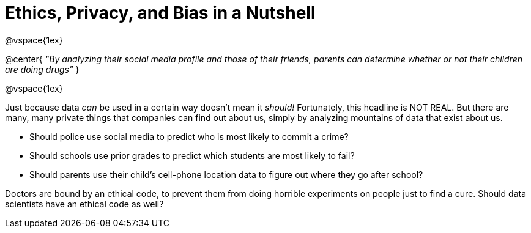 = Ethics, Privacy, and Bias in a Nutshell

@vspace{1ex}

@center{
_"By analyzing their social media profile and those of their friends, parents can determine whether or not their children are doing drugs"_
}

@vspace{1ex}

Just because data _can_ be used in a certain way doesn't mean it _should!_ Fortunately, this headline is NOT REAL. But there are many, many private things that companies can find out about us, simply by analyzing mountains of data that exist about us.

- Should police use social media to predict who is most likely to commit a crime?
- Should schools use prior grades to predict which students are most likely to fail?
- Should parents use their child's cell-phone location data to figure out where they go after school?

Doctors are bound by an ethical code, to prevent them from doing horrible experiments on people just to find a cure. Should data scientists have an ethical code as well?

